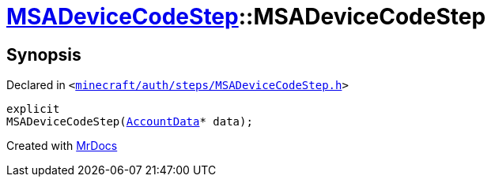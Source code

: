 [#MSADeviceCodeStep-2constructor]
= xref:MSADeviceCodeStep.adoc[MSADeviceCodeStep]::MSADeviceCodeStep
:relfileprefix: ../
:mrdocs:


== Synopsis

Declared in `&lt;https://github.com/PrismLauncher/PrismLauncher/blob/develop/minecraft/auth/steps/MSADeviceCodeStep.h#L47[minecraft&sol;auth&sol;steps&sol;MSADeviceCodeStep&period;h]&gt;`

[source,cpp,subs="verbatim,replacements,macros,-callouts"]
----
explicit
MSADeviceCodeStep(xref:AccountData.adoc[AccountData]* data);
----



[.small]#Created with https://www.mrdocs.com[MrDocs]#
